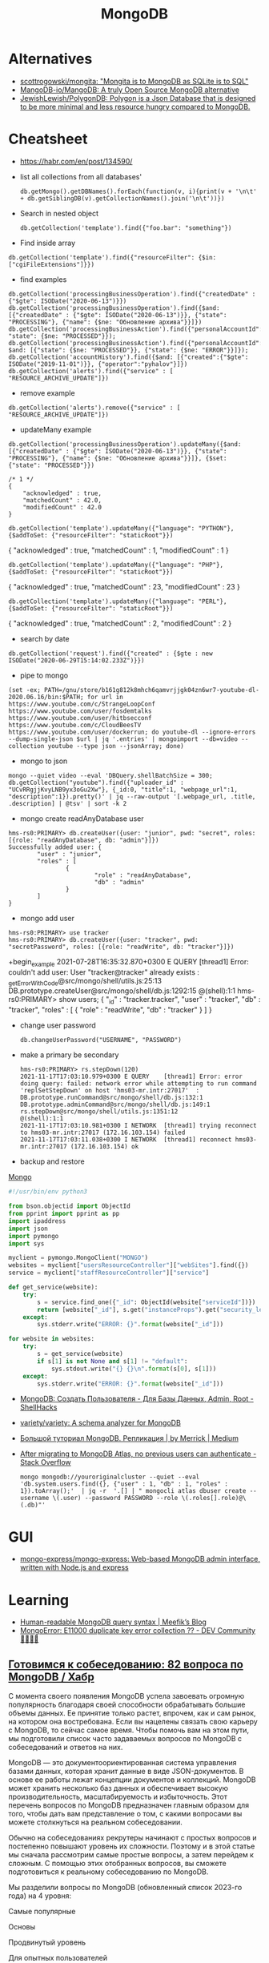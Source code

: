 :PROPERTIES:
:ID:       0ae1d837-d632-483e-8b66-b853f5e46a93
:END:
#+title: MongoDB

* Alternatives
- [[https://github.com/scottrogowski/mongita][scottrogowski/mongita: "Mongita is to MongoDB as SQLite is to SQL"]]
- [[https://github.com/MangoDB-io/MangoDB][MangoDB-io/MangoDB: A truly Open Source MongoDB alternative]]
- [[https://github.com/JewishLewish/PolygonDB][JewishLewish/PolygonDB: Polygon is a Json Database that is designed to be more minimal and less resource hungry compared to MongoDB.]]

* Cheatsheet

- https://habr.com/en/post/134590/

- list all collections from all databases'
  : db.getMongo().getDBNames().forEach(function(v, i){print(v + '\n\t' + db.getSiblingDB(v).getCollectionNames().join('\n\t'))})

- Search in nested object
  : db.getCollection('template').find({"foo.bar": "something"})

- Find inside array
: db.getCollection('template').find({"resourceFilter": {$in: ["cgiFileExtensions"]}})

- find examples
: db.getCollection('processingBusinessOperation').find({"createdDate" : {"$gte": ISODate("2020-06-13")}})
: db.getCollection('processingBusinessOperation').find({$and: [{"createdDate" : {"$gte": ISODate("2020-06-13")}}, {"state": "PROCESSING"}, {"name": {$ne: "Обновление архива"}}]})
: db.getCollection('processingBusinessAction').find({"personalAccountId":"73728", "state": {$ne: "PROCESSED"}});
: db.getCollection('processingBusinessAction').find({"personalAccountId":"208112", $and: [{"state": {$ne: "PROCESSED"}}, {"state": {$ne: "ERROR"}}]});
: db.getCollection('accountHistory').find({$and: [{"created":{"$gte": ISODate("2019-11-01")}}, {"operator":"pyhalov"}]})
: db.getCollection('alerts').find({"service" : [ "RESOURCE_ARCHIVE_UPDATE"]})

- remove example
: db.getCollection('alerts').remove({"service" : [ "RESOURCE_ARCHIVE_UPDATE"]})

- updateMany example
: db.getCollection('processingBusinessOperation').updateMany({$and: [{"createdDate" : {"$gte": ISODate("2020-06-13")}}, {"state": "PROCESSING"}, {"name": {$ne: "Обновление архива"}}]}, {$set: {"state": "PROCESSED"}})
  #+begin_example
    /* 1 */
    {
        "acknowledged" : true,
        "matchedCount" : 42.0,
        "modifiedCount" : 42.0
    }
  #+end_example
  : db.getCollection('template').updateMany({"language": "PYTHON"}, {$addToSet: {"resourceFilter": "staticRoot"}})
  { "acknowledged" : true, "matchedCount" : 1, "modifiedCount" : 1 }

  : db.getCollection('template').updateMany({"language": "PHP"}, {$addToSet: {"resourceFilter": "staticRoot"}})
  { "acknowledged" : true, "matchedCount" : 23, "modifiedCount" : 23 }

  : db.getCollection('template').updateMany({"language": "PERL"}, {$addToSet: {"resourceFilter": "staticRoot"}})
  { "acknowledged" : true, "matchedCount" : 2, "modifiedCount" : 2 }

- search by date
: db.getCollection('request').find({"created" : {$gte : new ISODate("2020-06-29T15:14:02.233Z")}})

- pipe to mongo
: (set -ex; PATH=/gnu/store/b161g812k8mhch6qamvrjjgk04zn6wr7-youtube-dl-2020.06.16/bin:$PATH; for url in https://www.youtube.com/c/StrangeLoopConf https://www.youtube.com/user/fosdemtalks https://www.youtube.com/user/hitbsecconf https://www.youtube.com/c/CloudBeesTV https://www.youtube.com/user/dockerrun; do youtube-dl --ignore-errors --dump-single-json $url | jq '.entries' | mongoimport --db=video --collection youtube --type json --jsonArray; done)

- mongo to json
: mongo --quiet video --eval 'DBQuery.shellBatchSize = 300; db.getCollection("youtube").find({"uploader_id" : "UCvRRgjjKvyLNB9yx3oGu2Xw"}, {_id:0, "title":1, "webpage_url":1, "description":1}).pretty()' | jq --raw-output '[.webpage_url, .title, .description] | @tsv' | sort -k 2

- mongo create readAnyDatabase user
#+begin_example
  hms-rs0:PRIMARY> db.createUser({user: "junior", pwd: "secret", roles: [{role: "readAnyDatabase", db: "admin"}]})
  Successfully added user: {
          "user" : "junior",
          "roles" : [
                  {
                          "role" : "readAnyDatabase",
                          "db" : "admin"
                  }
          ]
  }
#+end_example

- mongo add user
: hms-rs0:PRIMARY> use tracker
: hms-rs0:PRIMARY> db.createUser({user: "tracker", pwd: "secretPassword", roles: [{role: "readWrite", db: "tracker"}]})
+begin_example
2021-07-28T16:35:32.870+0300 E QUERY    [thread1] Error: couldn't add user: User "tracker@tracker" already exists :
_getErrorWithCode@src/mongo/shell/utils.js:25:13
DB.prototype.createUser@src/mongo/shell/db.js:1292:15
@(shell):1:1
hms-rs0:PRIMARY> show users;
{
        "_id" : "tracker.tracker",
        "user" : "tracker",
        "db" : "tracker",
        "roles" : [
                {
                        "role" : "readWrite",
                        "db" : "tracker"
                }
        ]
}
#+end_example

- change user password
  : db.changeUserPassword("USERNAME", "PASSWORD")

- make a primary be secondary

  #+begin_example
    hms-rs0:PRIMARY> rs.stepDown(120)
    2021-11-17T17:03:10.979+0300 E QUERY    [thread1] Error: error doing query: failed: network error while attempting to run command 'replSetStepDown' on host 'hms03-mr.intr:27017'  :
    DB.prototype.runCommand@src/mongo/shell/db.js:132:1
    DB.prototype.adminCommand@src/mongo/shell/db.js:149:1
    rs.stepDown@src/mongo/shell/utils.js:1351:12
    @(shell):1:1
    2021-11-17T17:03:10.981+0300 I NETWORK  [thread1] trying reconnect to hms03-mr.intr:27017 (172.16.103.154) failed
    2021-11-17T17:03:11.038+0300 I NETWORK  [thread1] reconnect hms03-mr.intr:27017 (172.16.103.154) ok
  #+end_example

- backup and restore
[[https://github.com/arshadkazmi42/ak-cli#mongo][Mongo]]

#+BEGIN_SRC python
#!/usr/bin/env python3

from bson.objectid import ObjectId
from pprint import pprint as pp
import ipaddress
import json
import pymongo
import sys

myclient = pymongo.MongoClient("MONGO")
websites = myclient["usersResourceController"]["webSites"].find({})
service = myclient["staffResourceController"]["service"]

def get_service(website):
    try:
        s = service.find_one({"_id": ObjectId(website["serviceId"])})
        return [website["_id"], s.get("instanceProps").get("security_level")]
    except:
        sys.stderr.write("ERROR: {}".format(website["_id"]))

for website in websites:
    try:
        s = get_service(website)
        if s[1] is not None and s[1] != "default":
            sys.stdout.write("{} {}\n".format(s[0], s[1]))
    except:
        sys.stderr.write("ERROR: {}".format(website["_id"]))

#+END_SRC

- [[https://www.shellhacks.com/ru/mongodb-create-user-database-admin-root/][MongoDB: Создать Пользователя - Для Базы Данных, Admin, Root - ShellHacks]]
- [[https://github.com/variety/variety][variety/variety: A schema analyzer for MongoDB]]
- [[https://merrick-krg.medium.com/%D0%B1%D0%BE%D0%BB%D1%8C%D1%88%D0%BE%D0%B9-%D1%82%D1%83%D1%82%D0%BE%D1%80%D0%B8%D0%B0%D0%BB-mongodb-616c92de2235][Большой туториал MongoDB. Репликация | by Merrick | Medium]]

- [[https://stackoverflow.com/questions/59521173/after-migrating-to-mongodb-atlas-no-previous-users-can-authenticate][After migrating to MongoDB Atlas, no previous users can authenticate - Stack Overflow]]
  : mongo mongodb://youroriginalcluster --quiet --eval 'db.system.users.find({}, {"user" : 1, "db" : 1, "roles" : 1}).toArray();'  | jq -r  '.[] | " mongocli atlas dbuser create --username \(.user) --password PASSWORD --role \(.roles[].role)@\(.db)"'

* GUI
- [[https://github.com/mongo-express/mongo-express][mongo-express/mongo-express: Web-based MongoDB admin interface, written with Node.js and express]]

* Learning
- [[https://meefik.github.io/2023/06/24/mongodb-queries/][Human-readable MongoDB query syntax | Meefik’s Blog]]
- [[https://dev.to/tuanlc/mongoerror-e11000-duplicate-key-error-collection-587l][MongoError: E11000 duplicate key error collection ?? - DEV Community 👩‍💻👨‍💻]]

** [[https://habr.com/ru/companies/otus/articles/768342/][Готовимся к собеседованию: 82 вопроса по MongoDB / Хабр]]

С момента своего появления MongoDB успела завоевать огромную популярность благодаря своей способности обрабатывать большие объемы данных. Ее принятие только растет, впрочем, как и сам рынок, на котором она востребована. Если вы нацелены связать свою карьеру с MongoDB, то сейчас самое время. Чтобы помочь вам на этом пути, мы подготовили список часто задаваемых вопросов по MongoDB с собеседований и ответов на них.

MongoDB — это документоориентированная система управления базами данных, которая хранит данные в виде JSON-документов. В основе ее работы лежат концепции документов и коллекций. MongoDB может хранить несколько баз данных и обеспечивает высокую производительность, масштабируемость и избыточность. Этот перечень вопросов по MongoDB предназначен главным образом для того, чтобы дать вам представление о том, с какими вопросами вы можете столкнуться на реальном собеседовании.

Обычно на собеседованиях рекрутеры начинают с простых вопросов и постепенно повышают уровень их сложности. Поэтому и в этой статье мы сначала рассмотрим самые простые вопросы, а затем перейдем к сложным. С помощью этих отобранных вопросов, вы сможете подготовиться к реальному собеседованию по MongoDB.

Мы разделили вопросы по MongoDB (обновленный список 2023-го года) на 4 уровня:

    Самые популярные

    Основы

    Продвинутый уровень

    Для опытных пользователей

Топ-10 наиболее часто задаваемых на собеседовании вопросов по MongoDB

    Что такое MongoDB?

    Каковы главные фичи MongoDB?

    К какому типу NoSQL-баз данных относится MongoDB?

    Чем MongoDB отличается от MySQL?

    Для чего используется MongoDB?

    Каков синтаксис метода skip()?

    Как удалить все из базы данных MongoDB?

    Как мы выполняются Join-операции в MongoDB?

    Каковы типы данных в MongoDB?

    Как получить базу данных MongoDB в виде Javascript-массиве?

Самые популярные на собеседованиях вопросы по MongoDB и ответы к ним
1) Что такое MongoDB?

MongoDB — это кроссплатформенная документо-ориентированная система управления базами данных. Относясь к категории NoSQL, MongoDB отказывается от традиционной таблично-ориентированной структуры реляционных баз данных в пользу JSON-документов с динамическими схемами, что делает интеграцию данных в приложениях более быстрой и простой.

MongoDB была разработана компанией "10gen", в октябре 2007 года как компонент планируемой платформы в качестве сервисного продукта. После этого, в 2009 году компания перешла на модель разработки продуктов с открытым исходным кодом, предлагая коммерческую поддержку и другие услуги.
2) Каковы главные фичи MongoDB?

Ниже перечислены несколько самых важных фич MongoDB:

    Удобная модель данных в формате документов.

    Гибкая и чрезвычайно масштабируемая база данных.

    Быстрее, чем традиционные базы данных.

    Наглядный язык запросов.

3) К какому типу NoSQL баз данных относится MongoDB?

MongoDB — это документо-ориентированная система управления базами данных. Она хранит данные в виде бинарных JSON-документов (BSON), которые в свою очередь организованы в коллекции.
4) Что такое пространство имен?

Пространство имен (namespace) представляет собой конкатенацию имени коллекции и имени базы данных.
Вопросы по основам MongoDB
5) Чем MongoDB отличается от MySQL?

Несмотря на то что MySQL и MongoDB обе являются свободно распространяемыми базами данных с открытым исходным кодом, между ними существует ряд существенных различий, касающихся отношений между данными, транзакций, скорости работы, запросов данных, структуры схем, нормализации и т.д. Сравнение между MongoDB и MySQL по сути аналогично сравнению между нереляционными и реляционными базами данных.

Больше почитать о сравнении MongoDB и MySQL можно здесь.
6) Что из себя представляют вторичные индексы MongoDB?

В MongoDB для эффективного выполнения запросов используются вторичные индексы (Indexes), которые позволяют упорядочить данные по определенному полю, что впоследствии ускорит поиск. Например, если мы в своем приложении или задаче, как правило, выполняем поиск по полю name, то мы можем индексировать коллекцию по этому полю. Без индексов MongoDB должна была бы выполнить полное сканирование коллекции, т.е. перебрать все документы коллекции, чтобы выбрать те, которые бы соответствовали запросу. Если для запроса был создан подходящий индекс, то MongoDB будет использовать его для ограничения количества документов, которые необходимо просмотреть.
7) Почему MongoDB считается лучшей NoSQL базой данных?

MongoDB считается лучшей NoSQL-базой данных благодаря следующим особенностям:

    Высокая производительность

    Высокая доступность

    Легко масштабируется

    Полнофункциональный язык запросов

    Документо-ориентированность

8) Объясните, зачем нужно покрывать запросы индексами?

Полностью охватываемый индексами запрос (covered query) выполняется намного быстрее, так как индексы либо хранятся в оперативной памяти, либо расположены на диске последовательно. Когда критерии запроса включают только индексированные поля, MongoDB будет возвращать результаты непосредственно из индекса без сканирования каких-либо документов или переноса документов в память.
9) Что такое набор реплик?

Набор реплик (replica set) — это группа инстансов mongod (основной процесс mongoDB, задача которого — прием запросов, их обработка и выполнение), которые хранят копии одного и того же набора данных, обеспечивая избыточность и высокую доступность. Набор реплик состоит из одного первичного инстанса/узла (который принимает все операции записи) и одного или нескольких вторичных инстансов/узлов, которые синхронизируются с первичным.
10) Чем MongoDB отличается от Cassandra?

MongoDB
	

Cassandra

Это кроссплатформенная документо-ориентированная система управления базами данных.
	

Это высокопроизводительная распределенная система управления базами данных.

Разработана на языке C++
	

Разработана на языке Java

Проста в администрировании при возникновении сбоев.
	

Обеспечивает высокий уровень доступности.

Ознакомьтесь с нашим сравнением Cassandra и MongoDB

11) Объясните, что такое первичный и вторичный узел в наборе реплик?

В MongoDB первичные узлы — это узлы, принимающие записи. Первичные узлы также называются мастер-узлами. Репликация в MongoDB происходит по одному мастеру, поэтому только один узел будет принимать операции записи в один момент времени.
12) Какие языки мы можем использовать с MongoDB?

В настоящее время MongoDB предлагает поддержку драйверов для C++, Java, PHP, Perl, Python, Go, Scala и Ruby.
13) Скажите пару слов про шифрование хранилищ?

Все данные MongoDB в хранилище (или вообще в операционной системе) зашифровываются, что гарантирует, что только аутентифицированные процессы получат доступ к защищенным данным.
14) Объясните, что такое первичный и вторичный наборы реплик?

Первичный набор реплик принимает все операции записи от клиентов. Вторичные наборы реплик реплицируют первичные наборы реплик и реализуют операции для своих наборов данных таким образом, что вторичные наборы данных отражаются также и на первичных наборах данных.
15) В чем заключается важность GridFS и журналирования?

    GridFS: Мы используем GridFS для получения и хранения больших файлов, таких как изображения, видео и аудиофайлы.

    Журналирование: Мы используем журналирование для безопасного резервного копирования в MongoDB.

16) Как реализовать транзакции или locking в MongoDB?

В MongoDB не используется традиционный locking (такой, как скрипт автодоверия MySQL MyISAM) в угоду высокой скорости, понятности и легкости в представлении. Пожертвовав бизнес-транзакционностью мы можем повысить производительность, особенно в структуре с различными серверами.
17) Что из себя представляет журналирование в MongoDB?

Когда происходит журналирование, мы сохраняем операции записи в памяти. Файлы журналов на диске (в подкаталоге dbPath journal) являются надежным средством, которое легко администрировать.
18) Как MongoDB обеспечивает параллелизм?

MongoDB полагается на атомарность на уровне документа и оптимистичную блокировку, что позволяет одновременным читателям получать доступ к любому ресурсу, например коллекции или базе данных, в то же время предоставляя доступ отдельным писателям.
19) Объясните, что такое сегментирование и агрегация в MongoDB?

    Агрегация — это действия, которые обрабатывают записи данных и выдают результаты записи.

    Сегментирование (шардинг) означает хранение данных на нескольких машинах.

20) В чем заключается важность профилировщика в MongoDB?

MongoDB содержит профилировщик базы данных, который оценивает производительность каждой операции с базой данных. С помощью профилировщика мы можем определить запросы, которые выполняются медленнее, чем должны, и на основе этих данных определять, когда нам необходим индекс.
21) Дайте определение понятию «коллекция»

Коллекция представляет собой набор документов MongoDB.
22) Объясните, что такое конвейер агрегации?

Конвейер агрегации (Aggregation Pipeline) выступает в качестве основы для выполнения задач агрегирования. Мы используем этот конвейер для преобразования документов в агрегированные результаты.
23) Объясните, что такое MapReduce?

MapReduce — это стандартная многофазная модальность агрегации данных, которую мы используем для их обработки.
24) Что такое сплиттинг?

Разбиение (splitting) — это фоновый процесс, который мы используем для хранения чанков, чтобы они не становились слишком большими.
25) Каково назначение метода save()?

Метод save() используется для замены существующих документов на новые.
26) Где целесообразнее всего использовать MongoDB?

    Как правило, MongoDB используется в качестве основного хранилища данных для юзкейсов с большими операционными требованиями в реальном времени. В целом MongoDB подходит для 80% приложений, которые мы разрабатываем сегодня. MongoDB проста в эксплуатации и имеет такие возможности, которые с трудом достижимы при использовании реляционных баз данных.

    MongoDB занимает особое место в различных юзкейсах, когда реляционные базы данных не подходят, например, в приложениях с полуструктурированными и структурированными данными, а также при больших потребностях в масштабируемости или развертывании в нескольких дата-центрах.

    Для некоторых приложений MongoDB все же может не подходить. Например, MongoDB не подходит для приложений, предполагающих сложные транзакции, и приложений, задача которых заключается в сканировании, что предполагает работу с огромными количествами подмножеств данных.

    К числу стандартных применений для MongoDB относятся каталоги товаров, мобильные приложения, управление информационными ресурсами, персонализация в реальном времени, а также приложения, обеспечивающие индивидуальное представление данных в нескольких системах.

27) Каково назначение команды db?

Мы используем команду "db" в качестве имени текущей выбранной базы данных.
28) Каковы ограничения 32-разрядной версий MongoDB?

Когда мы запускаем 32-разрядную версию MongoDB, общий размер хранилища сервера, содержащего индексы и данные, составляет всего 2 ГБ. По этой причине нам не стоит разворачивать MongoDB в продакшн на 32-разрядных машинах. Если же мы развернем 64-разрядную версию MongoDB, то виртуальных ограничений на размер хранилища не будет. мы настоятельно рекомендуем использовать для развертывания в продакшене 64-разрядные операционные системы и сборки.
29) Когда следует нормализовать данные в MongoDB?

Это зависит от наших целей. Нормализация дает обновленное эффективное представление данных. Денормализация делает чтение данных эффективным. Как правило, мы используем встроенные модели данных, когда:

    Когда между нашими сущностями есть отношения «содержит».

    Когда между нашими сущностями есть отношения «один-ко-многим». В отношениях «многие» или дочерние документы отображаются в контексте родительских документов.

Как правило, мы используем нормализованные модели данных:

    Если встраивание приводит к дублированию данных, и преимущества в производительности чтения не перекрываю влияние дублирования.

    Для представления более сложных отношений «многие-ко-многим».

    Для моделирования больших иерархических массивов данных.

30) Как производить выборку данных в MongoDB?

Для поиска любых данных в MongoDB мы используем метод find(). Метод discovery() возвращает документы коллекции, над которыми мы вызвали этот метод. Мы можем использовать в запросе к MongoDB выражение "Where", чтобы ограничить вывод с помощью проекции MongoDB. Каждый раз, когда мы выполняем метод find(), MongoDB возвращает все документы, связанные с конкретной коллекцией. 

db.<collection_name>.find({ }, {<key_Name>:<Flag to display>})

31) Как в MongoDB имитировать подзапрос или join?

Для имитации простого подзапроса или join в SQL в MongoDB нам необходимо найти наилучший метод структурирования данных. Например, у нас есть пользователи и сообщения, причем пользователи находятся в одной коллекции, а сообщения — в другой. Нам нужно найти все сообщения пользователей, чей город "Hyderabad".
32) Что такое oplog?

Оперативный журнал (oplog) — это особый вид ограниченной коллекции, в которой хранится запись всех операций, изменяющих данные, которые мы храним в наших базах данных. В первую очередь все операции с базой данных выполняются над первичным узлом, после чего эти операции записываются в oplog первичного узла. После этого вторичные узлы реплицируют и применяют операции в асинхронном порядке.
33) Как создать базу данных в MongoDB?

Когда я хочу создать базу данных в MongoDB, я сталкиваюсь со следующей ошибкой:

 :~$mongo

MongoDB shell version:1.65

Connecting to: test

Error: Could not connect to the server

Exception: connect failed

Решение данной ошибки:

    cd/var1/lib1/MongoDB

    Удаляем mongod.lock из папки

    Sudo start MongoDB

    Mongo

34) Каков синтаксис метода skip()?

Синтаксис метода skip() следующий:

db.COLLECTION_NAME.find().limit(NUMBER).skip(NUMBER)

35) Как удалить все из базы данных MongoDB?

Используя следующий код, мы можем полностью очистить базу данных MongoDB:

use [database];
db.dropDatabase();
Ruby code should be pretty similiar.
Also, from the command line:
mongo [Database] -eval "db.dropDatabase();"
use
[databaseName]
db.Drop+databasename();
drop colllection
use databaseName
db.collectionName.drop();

36) Какую команду мы используем для создания резервной копии базы данных?

Для создания резервной копии базы данных мы используем команду mongodump.
37) Какую команду мы используем для восстановления резервной копии?

Для восстановления резервной копии мы используем mongorestore.
38) Зачем нужна точечная нотация?

В MongoDB для доступа к элементам массива и полям встроенного документа используется точечная нотация.
39) Каков синтаксис методов limit() и sort()?

Синтаксис метода limit() имеет вид:

>db.COLLECTION_NAME.find().limit(NUMBER)

Синтаксис метода sort() имеет вид:

>db.COLLECTION_NAME.find().sort({KEY:1})

40) Что вы знаете о NoSQL базах данных? Какие бывают типы NoSQL баз данных?

NoSQL означает "Not Only SQL". NoSQL — это разновидность базы данных, которая обрабатывает и сортирует все виды структурированных, массивных и сложных данных. Это переосмысление традиционных баз данных. Виды NoSQL баз данных:

    На основе ключ-значение

    Графовые

    Столбчатые/Колоночные

    Документо-ориентированные 

41) Какую команду следует использовать для сброса базы данных?

Для сброса базы данных мы используем команду DB.drop database.
42) Объясните проекции в MongoDB

В MongoDB для выбора только нужных нам данных мы используем проекцию. Она не будет выбирать все данные документа.
43) Зачем используется метод pretty()?

Метод pretty() используется для отображения результатов в отформатированном виде.
44) Как удалить документ из коллекции?

Используя метод remove(), мы можем удалить документ из коллекции.
45) Какие моменты следует учитывать при создании схемы в MongoDB?

При создании схемы необходимо учитывать следующие моменты:

    Основой для структуры схемы должны служить требования пользователя.

    Объединяйте объекты в один документ, если их нужно использовать совместно, а если нет, то, наоборот, разделяйте их по разным документам.

    Выполняйте объединения во время записи, а не во время чтения.

    Для большинства общих сценариев применения следует максимизировать схему.

    Выполняйте сложные агрегации в схеме.

46) Что содержит ObjectId?

ObjectId содержит следующее:

    Идентификатор клиентской машины

    Идентификатор клиентского процесса

    Счетчик с байтовым инкрементом

    Таймстемп

47) Как использовать агрегацию select * group by MongoDB?

Например, если нам необходимо выбрать все атрибуты и группы по имени во всех записях. Например:

{Name: George, x: 5, y: 3}
{Name: George, z: 9}
{Name: Rob, x: 12, y: 2}

Агрегация в MongoDB может быть выполнена следующим образом:

db.example.aggregate(
  {
    $group:{
      _id:'$name',
x: {$addToSet: "$x"    },
y: {$addToSet: "$y"    },
z: {$addToSet: "$z"    },
 }
}
)

48) Объясните, что такое вертикальное и горизонтальное масштабирование?

    Вертикальное масштабирование: При вертикальном масштабировании увеличиваются ресурсы памяти и процессора для расширения общей емкости.

    Горизонтальное масштабирование: Горизонтальное масштабирование разделяет наборы данных и распределяет их по нескольким хранилищам или серверам.

49) Что представляют собой элементы сегментированного кластера?

Ниже перечислены элементы сегментированного кластера:

    Маршрутизаторы запросов 

    Сегменты/шарды

    Конфигурационные серверы

50) Какие существуют альтернативы MongoDB?

Ниже перечислены популярные альтернативы MongoDB:

    Hbase

    CouchDB

    Cassandra

    Redis

    Riak

51) Можно ли поместить старые файлы в каталог moveChunk?

В ходе общих операций по балансировке сегментов мы создаем резервные копии старых файлов, которые можно удалить по завершении этих операций.
52) Что такое Storage Engine?

Storage Engine — это компонент базы данных, отвечающий за управление хранением данных на диске. Например, один механизм хранения может обеспечивать лучшую производительность для рабочих нагрузок, связанных с чтением, а другой — большую пропускную способность для операций записи.
53) Требует ли MongoDB много оперативной памяти?

Нет, MongoDB не требует большого объема оперативной памяти. Она может работать на небольшом объеме памяти. MongoDB динамически выделяет и высвобождает оперативную память в зависимости от потребностей других процессов.
Вопросы и ответы на собеседовании по MongoDB продвинутого уровня
54) Чем отличаются MongoDB и CouchDB?

MongoDB
	

CouchDB

MongoDB работает быстрее, чем CouchDB.
	

CouchDB более безопасна, чем MongoDB.

В MongoDB нет триггеров.
	

В CouchDB есть триггеры.

MongoDB сериализует JSON-данные в BSON
	

CouchDB не хранит данные в формате JSON
55) Объясните, что такое ограниченная коллекция?

Ограниченная (capped) коллекция — это особый вид коллекции в MongoDB, размер которой мы можем ограничить. Синтаксис ограниченной коллекции выглядит следующим образом:

db.createCollection(<collection_name>, {capped: Boolean, autoIndexId: Boolean, size: Number, max : Number})

В этом синтаксисе содержатся следующие поля:

    collection_name: Это поле представляет собой имя коллекции, которую мы создаем в качестве ограниченной коллекции.

    capped: Capped — это логический флаг; он должен быть установлен в true, если мы хотим сделать коллекцию ограниченной. По умолчанию его значение равно false.

    autoIndexed: Это флаг, который мы используем для автоиндексации. Если этот флаг равен true, то индексы будут создаваться автоматически. Если флаг равен false, то индексы создаваться автоматически не будут.

    size: Size — это параметр, представляющий максимальный объем документов в байтах. Это обязательное поле в контексте ограниченных коллекций.

    max: Max — это параметр, представляющий наибольшее количество документов, которое допускает коллекция. 

56) Как выполнять операции Join в MongoDB?

Начиная с MongoDB3.2, мы можем выполнять операцию Join. Новый оператор $lookup, входящий в состав конвейера агрегации, аналогичен левому внешнему join. Пример:

{
   $lookup:
     {
       from: <collection to join>,
       localField: <field from the input documents>,
       foreignField: <field from the documents of the "from" collection>,
       as: <output array field>
     }
}

57) Какие механизмы хранения данных используются в MongoDB?

WiredTiger и MMAPv1 — два механизма хранения данных, используемых в MongoDB.
58) Как настроить размер кэша в MongoDB?

В MongoDB мы не можем настраивать кэш. MongoDB использует свободное пространство в системе автоматически, используя файлы с привязкой к памяти.
59) Как контролировать производительность MongoDB?

Мы можем управлять производительностью MongoDB с помощью:

    Устранение дефицита ресурсов

    Определение количества соединений

    Профилирование баз данных

    Полный захват диагностических данных

60) Каковы агрегатные функции MongoDB?

Ниже перечислены агрегатные функции MongoDB:

    AVG

    Sum

    Min

    Max

    First

    Push

    addTo Set

    Last

61) Какие CRUD-операции есть в MongoDB?

Ниже перечислены CRUD-операции в MongoDB:

Create-db.collection.insert();

Read-db.collection.find();

Update-db.collection.update();

Delete-db.collection.remove();

62) Какие типы данных существуют в MongoDB?

Ниже перечислены типы данных MongoDB:

    Целое число (Integer)

    Строка (String)

    Логическая переменная (Boolean)

    Массив (Array)

    Вещественное число двойной точности (Double)

    Дата (Date)

    Таймстемп (Timestamp)

    Регулярное выражение (Regular Expression)

63) Требуется ли вызывать "get last error" для выполнения долговременной записи?

Нет, вызывать "get last error" не требуется. Сервер ведет себя так, как будто она была вызвана. "get last error" позволяет нам получить подтверждение того, что операция записи зафиксирована. Вы получите подтверждение, но надежность и безопасность записи от этого не зависят.
64) Что происходит, когда сегмент работает медленно или вовсе не работает во время запроса?

Если сегмент работает медленно, запрос возвращает ошибку до тех пор, пока не будут исправлены параметры запроса. Когда сегмент реагирует медленно, MongoDB ожидает его.
65) Как использовать первичный ключ в MongoDB?

Поле "_id" является негласным первичным ключом в MongoDB. И оно является уникальным значением. Если мы ничего не зададим в поле "_id", то оно систематически будет заполняться "MongoDB Id Object". Тем не менее, мы можем хранить в этом поле любую уникальную информацию.
66) Как увидеть соединения, используемые MongoDB?

Для просмотра соединений, используемых MongoDB, мы используем команду db_adminCommand("connPoolStats").
67) Когда "moveChunk" не работает, нужно ли очищать частично перемещенные документы?

Нет, очищать частично перемещенные документы не требуется, поскольку перемещение чанков детерминировано и последовательно. Перемещение будет повторено, и по его завершении данные окажутся в нужном сегменте.
68) Как запустить инстанс или сервер MongoDB?

Для запуска сервера MongoDB необходимо выполнить следующие действия:

    Во-первых, откройте командную строку и выполните файл "mongod.exe".

    Далее, мы переходим по пути, по которому мы установили MongoDB.

    Перейдите в папку bin, найдите файл "mongod.exe" и дважды кликните по нему.

    Мы можем перейти в папку, например, "C: MongoDB/bin" и ввести mongo для подключения MongoDB с помощью оболочки Shell.

69) Различия между MongoDB и РСУБД

Критерий для сравнения
	

MongoDB
	

РСУБД

Определение
	

Это нереляционная система управления базами данных
	

Это реляционная система управления базами данных

Работа
	

Это документо-ориентированная система баз данных с использованием полей и документов
	

Она работает с отношениями между таблицами, в которых используются строки и столбцы

Масштабируемость
	

Вертикальная и горизонтальная масштабируемость
	

Она вертикально масштабируема

Производительность
	

Производительность увеличивается по мере роста числа процессоров
	

Производительность увеличивается с ростом объема оперативной памяти

Иерархическое хранение данных
	

В ней имеется встроенная возможность хранения иерархических данных
	

Трудно хранить иерархические данные

Поддержка join’ов
	

Не поддерживает сложносоставные join’ы
	

Поддерживает сложные соединения join’ы

Язык запросов
	

Для запросов к базе данных используется BSON
	

Для запроса к базе данных используется SQL

Поддержка Javascript
	

Обеспечивает поддержку javascript-клиентов для выполнения запросов к базе данных
	

Не обеспечивает поддержку запросов к базе данных со стороны javascript-клиентов
70) Как приложения получают доступ к модификациям данных в реальном времени в MongoDB?

Приложения получают доступ к модификациям данных в реальном времени через Change-потоки, которые служат подписчиками для каждой операции сбора данных, такой как удаление, вставка и обновление.
71) Каковы в MongoDB есть виды индексов?

Ниже перечислены различные виды индексов в MongoDB:

    Индекс по умолчанию (default): Это "_id", который создает MongoDB.

    Составной (compound): Применяется для нескольких полей.

    Множество ключей (multi-key): Индексирует данные массива.

    Одно поле (single field): Сортировка и индексирование по одному полю.

    Геопространственный (geospatial): Применяется для запроса данных о местоположении.

    Хешированный (hashed): Индексирует хэши нескольких полей.

Вопросы и ответы на собеседовании по MongoDB для опытных специалистов
71) Дайте определение BSON?

Двоичный JSON или BSON — это двоично-закодированный формат JSON. BSON расширяет JSON и предлагает различные поля и типы данных.
72) Как MongoDB хранит данные?

Поскольку MongoDB является документо-ориентированной базой данных, документы хранятся в формате Binary Javascript Object Notation или BSON, который представляет собой двоично-закодированный формат JSON.
73) Поддерживает ли MongoDB ACID-транзакции? Дайте определение ACID-транзакции?

Да, MongoDB поддерживает ACID-транзакции. ACID означает "атомарность", "согласованность", "изоляция" и "долговечность". Менеджер транзакций гарантирует, что мы удовлетворяем этим атрибутам.  
74) Объясните составные элементы и структуру ObjectID в MongoDB?

В MongoDB ObjectID связан с полем "_id", и MongoDB использует его в качестве значения по умолчанию для "_id" в документах. Для генерации "ObjectID" мы используем следующий синтаксис:

ObjectId([SomeHexaDecimalValue])

Пример:

ObjectId() = newObjectId

ObjectID имеет следующие методы:

    str: Этот метод обеспечивает строковое представление идентификатора объекта.

    valueOf(): Этот метод возвращает шестнадцатеричное представление ObjectId.

    getTimeStamp(): Этот метод возвращает таймстемп ObjectId.

    toString(): Этот метод возвращает строковое представление ObjectId в формате "ObjectId(haxstring)".

75) Как найти элементы массива с несколькими критериями?

Например, если у нас есть следующие документы:

{ _id: 1, numbers: [1000, -1000]]
{ _id: 2, numbers: [500]]

Мы выполняем следующую команду:

db.example.find( { numbers: { $elemMatch: { $gt: -10, $lt: 10 } } } );

76) Как можно отсортировать пользовательскую функцию? Например, если x и y — целые числа, то как вычислить "x-y"?

Выполнив следующий код, мы вычислим x-y.

db.eval(function() {
return db.scratch.find().toArray().sort(function(doc1, doc2) {
return doc1.a – doc2.a
})
});
 
Versus the equivalent client-side sort:
db.scratch.find().toArray().sort(function(doc1, doc2) {
return doc1.a – doc2.b
});

Используя конвейер агрегации и оператор "" class="formula inline">orderby", можно производить сортировку.
77) До какой степени данные расширяются в MongoDB?

MongoDB зиждется на коллекциях. Поэтому мы храним все субстанции в единой массе или куске. Когда у нас есть дополнительный временной слот, то у нас будет несколько вариантов достижения данных в виде слайсов, а когда у нас несколько кусков, то данные будут расширены до множества слайсов. 
78) Как получить базы данных MongoDB в Javascript-массиве?

В терминале MongoDB мы можем выполнить команду "Show DBS" для получения существующих баз данных. Чтобы получить базы данных MongoDB программным путем, выполним следующий код:

use admin
dbs = db.runCommand({listDatabases: 1})
dbNames = []
for (var i in dbs.databases) { dbNames.push(dbs.databases[i].name) }
Hopefully this will help someone else.
The below will create an array of the names of the database:
var connection = new Mongo();
var dbNames = connection.getDBNames();

79) Как обновить объект во вложенном массиве?

Выполнив следующий код, мы обновим объект:

Skip code block
{
“_id” : ObjectId(“4faaba123412d654fe83hg876”),
“user_id” : 123456,
“total” : 100,
“items” : [
{
“item_name” : “my_item_one”,
“price” : 20
},
{
“item_name” : “my_item_two”,
“price” : 50
},
{
“item_name” : “my_item_three”,
“price” : 30
}
]
}

80) Как получить конкретный встроенный документ в коллекции MongoDB?

У меня есть коллекция, в которой есть встроенный документ, известный как notes. 

Skip code block
{
“_id” : ObjectId(“4f7ee46e08403d063ab0b4f9”),
“name” : “MongoDB”,
“notes” : [
{
“title” : “Hello MongoDB”,
“content” : “Hello MongoDB”
},
{
“title” : “ReplicaSet MongoDB”,
“content” : “ReplicaSet MongoDB”
}
]
}

81) Как сделать запрос со вложенным join?

Для запросов со вложенными join мы используем "tested". Например:

{“_id” : ObjectId( “abcd” ),
“className” : “com.myUser”,
“reg” : 12345,
“test” : [
{ “className” : “com.abc”,
“testid” : “pqrs” } ] }

82) Можно ли в одном инстансе MongoDB выполнять более одной Javascript-операции?

Да, мы можем выполнять несколько операций javascript в одном инстансе MongoDB.

* Libraries
- [[https://github.com/aminalaee/mongox][aminalaee/mongox: Familiar async Python MongoDB ODM]]
* Tools
- [[https://github.com/simagix/hatchet][simagix/hatchet: MongoDB JSON Log Analyzer]]
- [[https://github.com/simagix/keyhole][simagix/keyhole: Survey Your Mongo Land - MongoDB Performance Analytics]]

* Utils
- [[https://github.com/mdirolf/nginx-gridfs][mdirolf/nginx-gridfs: Nginx module for serving files from MongoDB's GridFS]]
- [[https://github.com/mongodb-labs/pymongoexplain/][mongodb-labs/pymongoexplain: Explainable CRUD API for PyMongo]]
** Backup
- [[https://github.com/stefanprodan/mgob][stefanprodan/mgob: MongoDB dockerized backup agent. Runs schedule backups with retention, S3 & SFTP upload, notifications, instrumentation with Prometheus and more.]]
** Audit
- [[https://github.com/stampery/mongoaudit][stampery/mongoaudit: 🔥 A powerful MongoDB auditing and pentesting tool 🔥]]
** Clients
- [[https://github.com/mrsarm/mongotail][mrsarm/mongotail: Command line tool to log all MongoDB queries in a "tail"able way]]
- [[https://github.com/mongodb-haskell/mongodb][mongodb-haskell / mongodb]]

** Proprietary
- [[http://www.datensen.com/][Moon Modeler | Data Modeling Tool]]
